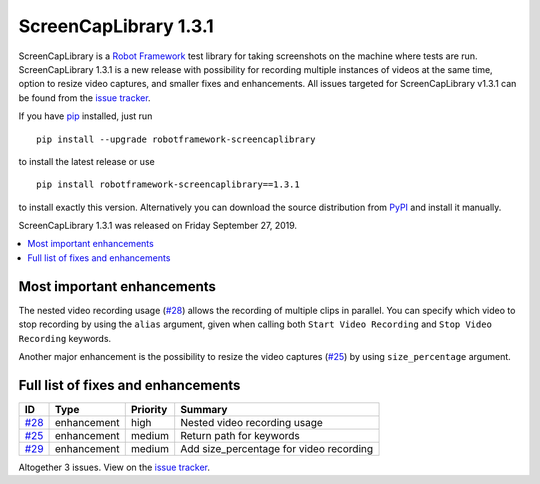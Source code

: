 ======================
ScreenCapLibrary 1.3.1
======================


.. default-role:: code


ScreenCapLibrary is a `Robot Framework`_ test library for taking screenshots on the machine where tests are run.
ScreenCapLibrary 1.3.1 is a new release with possibility for recording multiple instances of videos at the same
time, option to resize video captures, and smaller fixes and enhancements.
All issues targeted for ScreenCapLibrary v1.3.1 can be found from
the `issue tracker`_.

If you have pip_ installed, just run

::

   pip install --upgrade robotframework-screencaplibrary

to install the latest release or use

::

   pip install robotframework-screencaplibrary==1.3.1

to install exactly this version. Alternatively you can download the source
distribution from PyPI_ and install it manually.

ScreenCapLibrary 1.3.1 was released on Friday September 27, 2019.

.. _Robot Framework: http://robotframework.org
.. _ScreenCapLibrary: https://github.com/mihaiparvu/ScreenCapLibrary
.. _pip: http://pip-installer.org
.. _PyPI: https://pypi.python.org/pypi/robotframework-screencaplibrary
.. _issue tracker: https://github.com/mihaiparvu/ScreenCapLibrary/issues?q=milestone%3Av1.3.1


.. contents::
   :depth: 2
   :local:

Most important enhancements
===========================

The nested video recording usage (`#28`_) allows the recording of multiple clips in parallel. You
can specify which video to stop recording by using the ``alias`` argument, given when calling
both ``Start Video Recording`` and ``Stop Video Recording`` keywords.

Another major enhancement is the possibility to resize the video captures (`#25`_) by using
``size_percentage`` argument.

Full list of fixes and enhancements
===================================

.. list-table::
    :header-rows: 1

    * - ID
      - Type
      - Priority
      - Summary
    * - `#28`_
      - enhancement
      - high
      - Nested video recording usage
    * - `#25`_
      - enhancement
      - medium
      - Return path for keywords
    * - `#29`_
      - enhancement
      - medium
      - Add size_percentage for video recording 

Altogether 3 issues. View on the `issue tracker <https://github.com/mihaiparvu/ScreenCapLibrary/issues?q=milestone%3Av1.3.1>`__.

.. _#28: https://github.com/mihaiparvu/ScreenCapLibrary/issues/28
.. _#25: https://github.com/mihaiparvu/ScreenCapLibrary/issues/25
.. _#29: https://github.com/mihaiparvu/ScreenCapLibrary/issues/29
